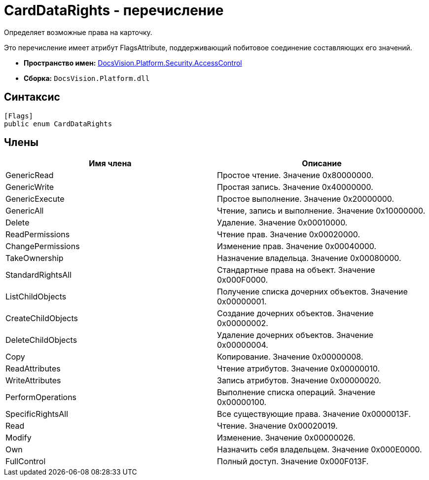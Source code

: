 = CardDataRights - перечисление

Определяет возможные права на карточку.

Это перечисление имеет атрибут FlagsAttribute, поддерживающий побитовое соединение составляющих его значений.

* *Пространство имен:* xref:api/DocsVision/Platform/Security/AccessControl/AccessControl_NS.adoc[DocsVision.Platform.Security.AccessControl]
* *Сборка:* `DocsVision.Platform.dll`

== Синтаксис

[source,csharp]
----
[Flags]
public enum CardDataRights
----

== Члены

[cols=",",options="header"]
|===
|Имя члена |Описание
|GenericRead |Простое чтение. Значение 0x80000000.
|GenericWrite |Простая запись. Значение 0x40000000.
|GenericExecute |Простое выполнение. Значение 0x20000000.
|GenericAll |Чтение, запись и выполнение. Значение 0x10000000.
|Delete |Удаление. Значение 0x00010000.
|ReadPermissions |Чтение прав. Значение 0x00020000.
|ChangePermissions |Изменение прав. Значение 0x00040000.
|TakeOwnership |Назначение владельца. Значение 0x00080000.
|StandardRightsAll |Стандартные права на объект. Значение 0x000F0000.
|ListChildObjects |Получение списка дочерних объектов. Значение 0x00000001.
|CreateChildObjects |Создание дочерних объектов. Значение 0x00000002.
|DeleteChildObjects |Удаление дочерних объектов. Значение 0x00000004.
|Copy |Копирование. Значение 0x00000008.
|ReadAttributes |Чтение атрибутов. Значение 0x00000010.
|WriteAttributes |Запись атрибутов. Значение 0x00000020.
|PerformOperations |Выполнение списка операций. Значение 0x00000100.
|SpecificRightsAll |Все существующие права. Значение 0x0000013F.
|Read |Чтение. Значение 0x00020019.
|Modify |Изменение. Значение 0x00000026.
|Own |Назначить себя владельцем. Значение 0x000E0000.
|FullControl |Полный доступ. Значение 0x000F013F.
|===
